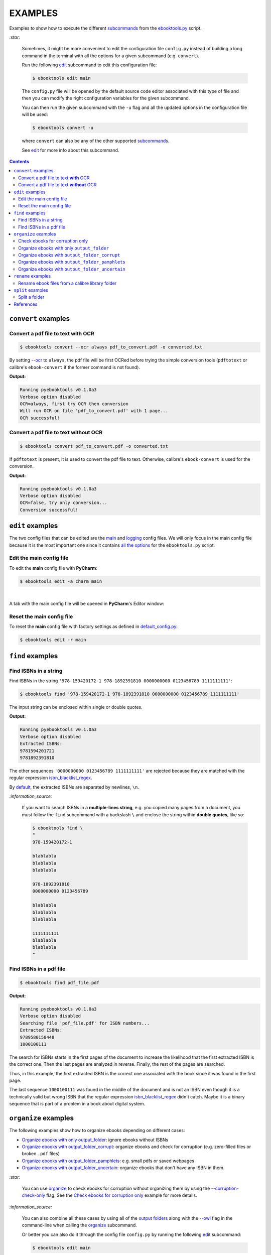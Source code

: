 ========
EXAMPLES
========
Examples to show how to execute the different `subcommands`_
from the `ebooktools.py`_ script.

`:star:`

  Sometimes, it might be more convenient to edit the configuration file
  ``config.py`` instead of building a long command in the terminal with all the
  options for a given subcommand (e.g. ``convert``).

  Run the following `edit`_ subcommand to edit this configuration file:
 
  .. code-block:: terminal

     $ ebooktools edit main
     
  The ``config.py`` file will be opened by the default source code editor
  associated with this type of file and then you can modify the right
  configuration variables for the given subcommand.
  
  You can then run the given subcommand with the ``-u`` flag and all the 
  updated options in the configuration file will be used:
  
  .. code-block:: terminal

     $ ebooktools convert -u
     
  where ``convert`` can also be any of the other supported `subcommands`_.
   
  See `edit`_ for more info about this subcommand.

.. contents:: **Contents**
   :depth: 2
   :local:
   :backlinks: top

``convert`` examples
====================
Convert a pdf file to text **with** OCR
---------------------------------------
.. code-block:: terminal

   $ ebooktools convert --ocr always pdf_to_convert.pdf -o converted.txt
   
By setting `--ocr`_ to ``always``, the pdf file will be first OCRed before
trying the simple conversion tools (``pdftotext`` or calibre's
``ebook-convert`` if the former command is not found).

**Output:**

.. code-block:: terminal

   Running pyebooktools v0.1.0a3
   Verbose option disabled
   OCR=always, first try OCR then conversion
   Will run OCR on file 'pdf_to_convert.pdf' with 1 page...
   OCR successful!

Convert a pdf file to text **without** OCR
------------------------------------------
.. code-block:: terminal

   $ ebooktools convert pdf_to_convert.pdf -o converted.txt
    
If ``pdftotext`` is present, it is used to convert the pdf file to text.
Otherwise, calibre's ``ebook-convert`` is used for the conversion.

**Output:**

.. code-block:: terminal

   Running pyebooktools v0.1.0a3
   Verbose option disabled
   OCR=false, try only conversion...
   Conversion successful!

``edit`` examples
=================
The two config files that can be edited are the `main`_ and `logging`_ config
files. We will only focus in the main config file because it is the most
important one since it contains `all the options`_ for the ``ebooktools.py``
script.

Edit the main config file
-------------------------
To edit the **main** config file with **PyCharm**:

.. code-block:: terminal

   $ ebooktools edit -a charm main

|

A tab with the main config file will be opened in **PyCharm**\'s Editor window:

.. image:: https://raw.githubusercontent.com/raul23/images/master/pyebooktools/examples/edit/pycharm_tab.png
   :target: https://raw.githubusercontent.com/raul23/images/master/pyebooktools/examples/edit/pycharm_tab.png
   :align: left
   :alt: Example: opened tab with config file in PyCharm

Reset the main config file
--------------------------
To reset the **main** config file with factory settings as defined in
`default_config.py`_:

.. code-block:: terminal
   
   $ ebooktools edit -r main

``find`` examples
=================

Find ISBNs in a string
----------------------
Find ISBNs in the string ``'978-159420172-1 978-1892391810 0000000000 
0123456789 1111111111'``:

.. code-block:: terminal

   $ ebooktools find '978-159420172-1 978-1892391810 0000000000 0123456789 1111111111'

The input string can be enclosed within single or double quotes.

**Output:**

.. code-block:: terminal

   Running pyebooktools v0.1.0a3
   Verbose option disabled
   Extracted ISBNs:
   9781594201721
   9781892391810

The other sequences ``'0000000000 0123456789 1111111111'`` are rejected because
they are matched with the regular expression `isbn_blacklist_regex`_.

By `default <../README.rst#specific-options-for-finding-isbns>`__, the extracted 
ISBNs are separated by newlines, ``\n``.

`:information_source:`

  If you want to search ISBNs in a **multiple-lines string**, e.g. you copied
  many pages from a document, you must follow the ``find`` subcommand with a
  backslash ``\`` and enclose the string within **double quotes**, like so:
  
  .. code-block:: terminal

     $ ebooktools find \
     "
     978-159420172-1
     
     blablabla
     blablabla
     blablabla
     
     978-1892391810
     0000000000 0123456789 
     
     blablabla
     blablabla
     blablabla
     
     1111111111
     blablabla
     blablabla
     "

Find ISBNs in a pdf file
------------------------
.. code-block:: terminal

   $ ebooktools find pdf_file.pdf
   
**Output:**

.. code-block:: terminal

   Running pyebooktools v0.1.0a3
   Verbose option disabled
   Searching file 'pdf_file.pdf' for ISBN numbers...
   Extracted ISBNs:
   9789580158448
   1000100111

The search for ISBNs starts in the first pages of the document to increase the
likelihood that the first extracted ISBN is the correct one. Then the last
pages are analyzed in reverse. Finally, the rest of the pages are searched.

Thus, in this example, the first extracted ISBN is the correct one
associated with the book since it was found in the first page. 

The last sequence ``1000100111`` was found in the middle of the document and is
not an ISBN even though it is a technically valid but wrong ISBN that the
regular expression `isbn_blacklist_regex`_ didn't catch. Maybe it is a binary
sequence that is part of a problem in a book about digital system.

``organize`` examples
=====================
The following examples show how to organize ebooks depending on different 
cases:

- `Organize ebooks with only output_folder`_: ignore ebooks without ISBNs
- `Organize ebooks with output_folder_corrupt`_: organize ebooks and check
  for corruption (e.g. zero-filled files or broken ``.pdf`` files)
- `Organize ebooks with output_folder_pamphlets`_: e.g. small pdfs or
  saved webpages
- `Organize ebooks with output_folder_uncertain`_: organize ebooks that
  don't have any ISBN in them.

`:star:`

  You can use `organize`_ to check ebooks for corruption without
  organizing them by using the `--corruption-check-only`_ flag. See the
  `Check ebooks for corruption only`_ example for more details.

`:information_source:`

  You can also combine all these cases by using all of the `output folders`_
  along with the `--owi`_ flag in the command-line when calling the 
  `organize`_ subcommand.
  
  Or better you can also do it through the config file ``config.py`` by running
  the following `edit`_ subcommand:
  
  .. code-block:: terminal

     $ ebooktools edit main
     
  The ``config.py`` file will be opened by the default source code editor
  associated with this type of file and then you can modify the right
  configuration variables.
  
  Then run the ``organize`` subcommand with the ``-u`` flag and the updated 
  options in the configuration file will be used:
  
  .. code-block:: terminal

     $ ebooktools organize -u
   
  See `edit`_ for more info about this subcommand.

Check ebooks for corruption only
--------------------------------
We only want to check the following ebook files for corruption (e.g. 
zero-filled files, broken pdfs, corrupt archive, etc.):

.. image:: https://raw.githubusercontent.com/raul23/images/master/pyebooktools/examples/organize/corruption_only/content_folder_to_organize.png
   :target: https://raw.githubusercontent.com/raul23/images/master/pyebooktools/examples/organize/corruption_only/content_folder_to_organize.png
   :align: left
   :alt: Example: content of ``folder_to_organize``

|

This is the command to check these ebooks for corruption only:

.. code-block:: terminal

   $ ebooktools organize --cco ~/folder_to_organize/
   
where 

- `--cco`_ is the short name for the ``corruption-check-only`` flag and 
  checks ebooks for corruption only without organizing them
- `folder_to_organize`_ contains the ebooks that need to be organized or 
  checked (as in our case)

**Output:**

.. code-block:: terminal

.. image:: https://raw.githubusercontent.com/raul23/images/master/pyebooktools/examples/organize/corruption_only/output_terminal.png
   :target: https://raw.githubusercontent.com/raul23/images/master/pyebooktools/examples/organize/corruption_only/output_terminal.png
   :align: left
   :alt: Example: output terminal
   
`:information_source:`

   * Since `output_folder_corrupt`_ was no provided in the previous 
     command-line, the corrupted file was just flagged as corrupt 
     without moving it to another folder.
   * `Organize ebooks with output_folder_corrupt`_ shows you how to organize
     your ebooks by separating the corrupted ebooks from the good ones by 
     providing the paths to folders that will receive these types of ebooks.

Organize ebooks with only ``output_folder``
-------------------------------------------
We want to organize the following ebook files:

.. image:: https://raw.githubusercontent.com/raul23/images/master/pyebooktools/examples/organize/output_folder/content_folder_to_organize.png
   :target: https://raw.githubusercontent.com/raul23/images/master/pyebooktools/examples/organize/output_folder/content_folder_to_organize.png
   :align: left
   :alt: Example: content of ``folder_to_organize``

|

This is the command to organize these ebooks:

.. code-block:: terminal

   $ ebooktools organize ~/folder_to_organize/ -o ~/output_folder/
   
where 

- `folder_to_organize`_ contains the ebooks that need to be organized
- `output_folder`_ will contain all the *renamed* ebooks for which an ISBN was
  found in it

**Output:**

.. code-block:: terminal

.. image:: https://raw.githubusercontent.com/raul23/images/master/pyebooktools/examples/organize/output_folder/output_terminal.png
   :target: https://raw.githubusercontent.com/raul23/images/master/pyebooktools/examples/organize/output_folder/output_terminal.png
   :align: left
   :alt: Example: output terminal

|

Content of ``output_folder``:

.. image:: https://raw.githubusercontent.com/raul23/images/master/pyebooktools/examples/organize/output_folder/content_output_folder.png
   :target: https://raw.githubusercontent.com/raul23/images/master/pyebooktools/examples/organize/output_folder/content_output_folder.png
   :align: left
   :alt: Example: content of ``output_folder``
   
`:information_source:`

  Since the `--owi`_ flag was not used, two ebook files that didn't contain
  ISBNs could not be further processed and thus were left as they are in the 
  original directory ``folder_to_organize``. See `Organize ebooks with 
  output_folder_uncertain`_ where this flag is enabled to organize 
  ebooks without ISBNs by getting these book identifiers through other 
  means (e.g. *calibre*\'s `ebook-meta`_).

Organize ebooks with ``output_folder_corrupt``
----------------------------------------------
We want to organize the following ebook files, one of which is corrupted:

.. image:: https://raw.githubusercontent.com/raul23/images/master/pyebooktools/examples/organize/output_folder_corrupt/content_folder_to_organize.png
   :target: https://raw.githubusercontent.com/raul23/images/master/pyebooktools/examples/organize/output_folder_corrupt/content_folder_to_organize.png
   :align: left
   :alt: Example: content of ``folder_to_organize``

|

This is the command to organize these ebooks as wanted:

.. code-block:: terminal

   $ ebooktools organize ~/folder_to_organize/ -o ~/output_folder/ --ofc ~/output_folder_corrupt/ 

where 

- `output_folder`_ will contain all the *renamed* ebooks for which an ISBN was
  found in it
- `output_folder_corrupt`_ will contain any corrupted ebook (e.g. zero-filled 
  files, corrupt archives or broken ``.pdf`` files)

**Output:**

.. code-block:: terminal

.. image:: https://raw.githubusercontent.com/raul23/images/master/pyebooktools/examples/organize/output_folder_corrupt/output_terminal.png
   :target: https://raw.githubusercontent.com/raul23/images/master/pyebooktools/examples/organize/output_folder_corrupt/output_terminal.png
   :align: left
   :alt: Example: output terminal

|

Content of ``output_folder``:

.. image:: https://raw.githubusercontent.com/raul23/images/master/pyebooktools/examples/organize/output_folder_corrupt/content_output_folder.png
   :target: https://raw.githubusercontent.com/raul23/images/master/pyebooktools/examples/organize/output_folder_corrupt/content_output_folder.png
   :align: left
   :alt: Example: content of ``output_folder``
|

Content of ``output_folder_corrupt``:

.. image:: https://raw.githubusercontent.com/raul23/images/master/pyebooktools/examples/organize/output_folder_corrupt/content_folder_corrupt.png
   :target: https://raw.githubusercontent.com/raul23/images/master/pyebooktools/examples/organize/output_folder_corrupt/content_folder_corrupt.png
   :align: left
   :alt: Example: content of ``output_folder_corrupt``

|

`:information_source:`

  Along each corrupted file, a metadata file is saved containing information
  about the corruption reason and the ebook's old file path.

Organize ebooks with ``output_folder_pamphlets``
------------------------------------------------
We want to organize the following ebook files, some of which are pamphlets:

.. image:: https://raw.githubusercontent.com/raul23/images/master/pyebooktools/examples/organize/output_folder_pamphlets/content_folder_to_organize.png
   :target: https://raw.githubusercontent.com/raul23/images/master/pyebooktools/examples/organize/output_folder_pamphlets/content_folder_to_organize.png
   :align: left
   :alt: Example: content of ``folder_to_organize``

|

`:information_source:`

  If no ISBN was found for a non-pdf file and the file size is less than
  `pamphlet_max_filesize_kib`_, then it is considered as a pamphlet.

|

This is the command to organize these ebooks as wanted:

.. code-block:: terminal

   $ ebooktools organize ~/folder_to_organize/ -o ~/output_folder/ --ofp ~/output_folder_pamphlets/ --owi

where 

- `output_folder`_ will contain all the *renamed* ebooks for which an ISBN was
  found in it
- `output_folder_pamphlets`_ will contain all the pamphlets-like documents
- `--owi`_ is a flag to enable the organization of documents without ISBNs such as
  pamphlets

**Output:**

.. code-block:: terminal

.. image:: https://raw.githubusercontent.com/raul23/images/master/pyebooktools/examples/organize/output_folder_pamphlets/output_terminal.png
   :target: https://raw.githubusercontent.com/raul23/images/master/pyebooktools/examples/organize/output_folder_pamphlets/output_terminal.png
   :align: left
   :alt: Example: output terminal

|

Content of ``output_folder``:

.. image:: https://raw.githubusercontent.com/raul23/images/master/pyebooktools/examples/organize/output_folder_pamphlets/content_output_folder.png
   :target: https://raw.githubusercontent.com/raul23/images/master/pyebooktools/examples/organize/output_folder_pamphlets/content_output_folder.png
   :align: left
   :alt: Example: content of ``output_folder``
|

Content of ``output_folder_pamphlets``:

.. image:: https://raw.githubusercontent.com/raul23/images/master/pyebooktools/examples/organize/output_folder_pamphlets/content_folder_pamphlets.png
   :target: https://raw.githubusercontent.com/raul23/images/master/pyebooktools/examples/organize/output_folder_pamphlets/content_folder_pamphlets.png
   :align: left
   :alt: Example: content of ``output_folder_pamphlets``

Organize ebooks with ``output_folder_uncertain``
------------------------------------------------
We want to organize the following ebook files, some of which do not contain any
ISBNs:

.. image:: https://raw.githubusercontent.com/raul23/images/master/pyebooktools/examples/organize/output_folder_uncertain/content_folder_to_organize.png
   :target: https://raw.githubusercontent.com/raul23/images/master/pyebooktools/examples/organize/output_folder_uncertain/content_folder_to_organize.png
   :align: left
   :alt: Example: content of ``folder_to_organize``

|

This is the command to organize these ebooks as wanted:

.. code-block:: terminal

   $ ebooktools organize ~/folder_to_organize/ -o ~/output_folder/ --ofu ~/output_folder_uncertain/ --owi

where 

- `output_folder`_ will contain all the *renamed* ebooks for which an ISBN was
  found in it
- `output_folder_uncertain`_ will contain all the *renamed* ebooks for which no
  ISBNs could be found in them
- `--owi`_ is a flag to enable the organization of ebooks without ISBNs

**Output:**

.. code-block:: terminal

.. image:: https://raw.githubusercontent.com/raul23/images/master/pyebooktools/examples/organize/output_folder_uncertain/output_terminal.png
   :target: https://raw.githubusercontent.com/raul23/images/master/pyebooktools/examples/organize/output_folder_uncertain/output_terminal.png
   :align: left
   :alt: Example: output terminal

|

Content of ``output_folder``:

.. image:: https://raw.githubusercontent.com/raul23/images/master/pyebooktools/examples/organize/output_folder_uncertain/content_output_folder.png
   :target: https://raw.githubusercontent.com/raul23/images/master/pyebooktools/examples/organize/output_folder_uncertain/content_output_folder.png
   :align: left
   :alt: Example: content of ``output_folder``
|

Content of ``output_folder_uncertain``:

.. image:: https://raw.githubusercontent.com/raul23/images/master/pyebooktools/examples/organize/output_folder_uncertain/content_folder_uncertain.png
   :target: https://raw.githubusercontent.com/raul23/images/master/pyebooktools/examples/organize/output_folder_uncertain/content_folder_uncertain.png
   :align: left
   :alt: Example: content of ``output_folder_uncertain``

|

`:information_source:`

  For those ebooks for which no ISBNs could be found in them, the
  ``ebooktools.py`` script takes the following steps to organize them:
  
  1. Use *calibre*\'s `ebook-meta`_ to extract the author and title metadata from
     the ebook file
  2. Search the online metadata sources (``Goodreads,Amazon.com,Google``) by
     the extracted author & title and just by title
  3. If there is no useful metadata or nothing is found online, the script will
     try to use the filename for searching.
  
  [OWI]_

``rename`` examples
===================

Rename ebook files from a calibre library folder
------------------------------------------------
We want to rename ebook files from a calibre library folder and save their 
symlinks along with their copied ``metadata.opf`` files in a separate folder.

Content of ``calibre_folder``:

.. image:: https://raw.githubusercontent.com/raul23/images/master/pyebooktools/examples/rename/content_calibre_folder.png
   :target: https://raw.githubusercontent.com/raul23/images/master/pyebooktools/examples/rename/content_calibre_folder.png
   :align: left
   :alt: Example: content of ``folder_to_organize``

|

This is the command to rename these ebooks as wanted:

.. code-block:: terminal

   $ ebooktools rename ~/calibre_folder/ -o ~/output_folder/ --sm opfcopy --sl

where 

- `output_folder <../README.rst#rename-output-folder-label>`__ is where the renamed 
  books (or their symbolic links) will be moved to along with their metadata files
- `--sm opfcopy`_ copies calibre's ``metadata.opf`` next to each renamed file with 
  a `output_metadata_extension`_ extension  
- `--sl`_ is a flag for creating symbolic links to ebooks, instead of moving them 
  to the ``output_folder``

**Output:**

.. code-block:: terminal

   Running pyebooktools v0.1.0a3
   Verbose option disabled
   Files sorted in asc
   Parsing metadata for 'Title1 - Author1.pdf'...
   Saving book file and metadata...
   Parsing metadata for 'Title2 - Author2.epub'...
   Saving book file and metadata...
   Parsing metadata for 'Title3 - Author3.pdf'...
   Saving book file and metadata...
   Parsing metadata for 'Title4 - Author4.epub'...
   Saving book file and metadata...

|

Content of ``output_folder``:

.. image:: https://raw.githubusercontent.com/raul23/images/master/pyebooktools/examples/rename/content_output_folder.png
   :target: https://raw.githubusercontent.com/raul23/images/master/pyebooktools/examples/rename/content_output_folder.png
   :align: left
   :alt: Example: content of ``output_folder``

|

`:information_source:`

  * The ebook files are renamed based on the content of their associated
    ``metadata.opf`` files and the new filenames follow the
    `output_filename_template`_ format.
  * The ``metadata.opf`` files are copied with the ``meta`` extension
    (`default`_) beside the
    symlinks to the ebook files.

``split`` examples
==================

Split a folder
--------------
We have a folder containing four ebooks and the metadata file for two of 
them:

.. image:: https://raw.githubusercontent.com/raul23/images/master/pyebooktools/examples/split/content_folder_with_books.png
   :target: https://raw.githubusercontent.com/raul23/images/master/pyebooktools/examples/split/content_folder_with_books.png
   :align: left
   :alt: Example: content of ``folder_with_books``

|

We want to split these ebook files into folders containing two files each and
their numbering should start at 1:

.. code-block:: terminal
   
   $ ebooktools split ~/folder_with_books/ -o ~/output_folder/ -s 1 --fpf 2

where 

- `output_folder <../README.rst#split-output-folder-label>`__ in which all the 
  new consecutively named folders will be created
- `-s`_ is the number of the first folder
- `--fpf`_ is the number of files per folder

**Output:** content of ``output_folder``

.. image:: https://raw.githubusercontent.com/raul23/images/master/pyebooktools/examples/split/content_output_folder.png
   :target: https://raw.githubusercontent.com/raul23/images/master/pyebooktools/examples/split/content_output_folder.png
   :align: left
   :alt: Example: content of ``output_folder``

|

Note that the metadata folders contain only one file each as expected.

`:warning:`
 
   In order to avoid data loss, use the ``--dry-run`` option to test that
   ``split`` would do what you expect it to do, as explained in the
   `Security and safety`_ section.
   
References
==========
.. [OWI] https://github.com/raul23/pyebooktools#organize-without-isbn-label
   
.. URLs
.. _--cco: ../README.rst#specific-options-for-organizing-files
.. _--corruption-check-only: ../README.rst#specific-options-for-organizing-files
.. _fpf: ../README.rst#files-per-folder
.. _--owi: ../README.rst#organize-without-isbn-label
.. _--sl: ../README.rst#symlink-only-label
.. _--sm opfcopy: ../README.rst#specific-options-for-renaming-files
.. _-s: ../README.rst#specific-options-for-splitting-files
.. _all the options: ../README.rst#usage-options-and-configuration
.. _default: ../README.rst#output-metadata-extension-label
.. _default_config.py: ../pyebooktools/configs/default_config.py
.. _ebook-meta: https://manual.calibre-ebook.com/generated/en/ebook-meta.html
.. _ebooktools.py: ../README.rst#usage-options-and-configuration
.. _edit: ../README.rst#edit-options-main-log
.. _folder_to_organize: ../README.rst#input-and-output-options-for-organizing-files
.. _isbn_blacklist_regex: ../README.rst#isbn-blacklist-regex-label
.. _logging: ../pyebooktools/configs/default_logging.py
.. _main: ../pyebooktools/configs/default_config.py
.. _--ocr: ../README.rst#options-for-ocr
.. _organize: ../README.rst#organize-options-folder_to_organize
.. _output_filename_template: ../README.rst#options-related-to-the-input-and-output-files
.. _output_folder: ../README.rst#organize-output-folder-label
.. _output_folder_corrupt: ../README.rst#output-folder-corrupt-label
.. _output_folder_pamphlets: ../README.rst#output-folder-pamphlets-label
.. _output_folder_uncertain: ../README.rst#output-folder-uncertain-label
.. _output folders: ../README.rst#input-and-output-options-for-organizing-files
.. _output_metadata_extension: ../README.rst#output-metadata-extension-label
.. _pamphlet_max_filesize_kib: ../README.rst#pamphlet-max-filesize-kib-label
.. _Security and safety: ../README.rst#security-and-safety
.. _subcommands: ../README.rst#script-usage-subcommands-and-options

.. Local URLs
.. _Check ebooks for corruption only: #check-ebooks-for-corruption-only
.. _Organize ebooks with only output_folder: #organize-ebooks-with-only-output_folder
.. _Organize ebooks with output_folder_corrupt: #organize-ebooks-with-output-folder-corrupt
.. _Organize ebooks with output_folder_pamphlets: #organize-ebooks-with-output-folder-pamphlets
.. _Organize ebooks with output_folder_uncertain: #organize-ebooks-with-output-folder-uncertain
